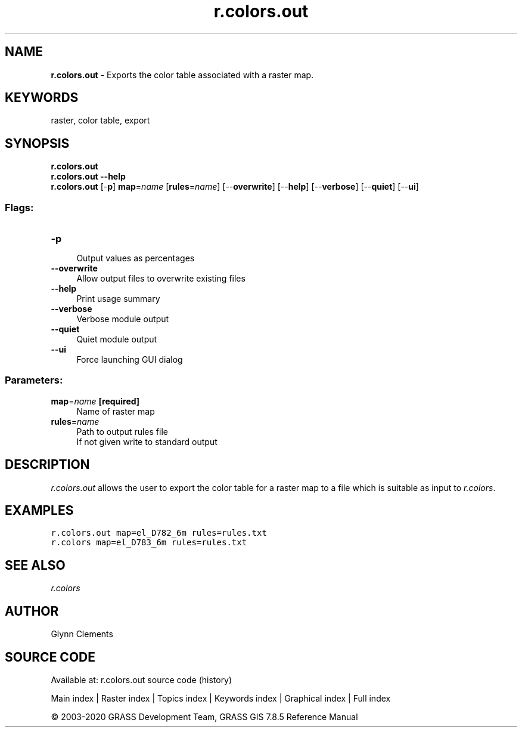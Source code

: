 .TH r.colors.out 1 "" "GRASS 7.8.5" "GRASS GIS User's Manual"
.SH NAME
\fI\fBr.colors.out\fR\fR  \- Exports the color table associated with a raster map.
.SH KEYWORDS
raster, color table, export
.SH SYNOPSIS
\fBr.colors.out\fR
.br
\fBr.colors.out \-\-help\fR
.br
\fBr.colors.out\fR [\-\fBp\fR] \fBmap\fR=\fIname\fR  [\fBrules\fR=\fIname\fR]   [\-\-\fBoverwrite\fR]  [\-\-\fBhelp\fR]  [\-\-\fBverbose\fR]  [\-\-\fBquiet\fR]  [\-\-\fBui\fR]
.SS Flags:
.IP "\fB\-p\fR" 4m
.br
Output values as percentages
.IP "\fB\-\-overwrite\fR" 4m
.br
Allow output files to overwrite existing files
.IP "\fB\-\-help\fR" 4m
.br
Print usage summary
.IP "\fB\-\-verbose\fR" 4m
.br
Verbose module output
.IP "\fB\-\-quiet\fR" 4m
.br
Quiet module output
.IP "\fB\-\-ui\fR" 4m
.br
Force launching GUI dialog
.SS Parameters:
.IP "\fBmap\fR=\fIname\fR \fB[required]\fR" 4m
.br
Name of raster map
.IP "\fBrules\fR=\fIname\fR" 4m
.br
Path to output rules file
.br
If not given write to standard output
.SH DESCRIPTION
\fIr.colors.out\fR allows the user to export the color table for a
raster map to a file which is suitable as input
to \fIr.colors\fR.
.SH EXAMPLES
.br
.nf
\fC
r.colors.out map=el_D782_6m rules=rules.txt
r.colors map=el_D783_6m rules=rules.txt
\fR
.fi
.SH SEE ALSO
\fI
r.colors
\fR
.SH AUTHOR
Glynn Clements
.SH SOURCE CODE
.PP
Available at: r.colors.out source code (history)
.PP
Main index |
Raster index |
Topics index |
Keywords index |
Graphical index |
Full index
.PP
© 2003\-2020
GRASS Development Team,
GRASS GIS 7.8.5 Reference Manual

